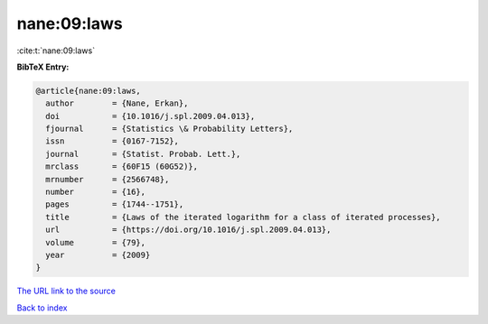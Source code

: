 nane:09:laws
============

:cite:t:`nane:09:laws`

**BibTeX Entry:**

.. code-block:: bibtex

   @article{nane:09:laws,
     author        = {Nane, Erkan},
     doi           = {10.1016/j.spl.2009.04.013},
     fjournal      = {Statistics \& Probability Letters},
     issn          = {0167-7152},
     journal       = {Statist. Probab. Lett.},
     mrclass       = {60F15 (60G52)},
     mrnumber      = {2566748},
     number        = {16},
     pages         = {1744--1751},
     title         = {Laws of the iterated logarithm for a class of iterated processes},
     url           = {https://doi.org/10.1016/j.spl.2009.04.013},
     volume        = {79},
     year          = {2009}
   }

`The URL link to the source <https://doi.org/10.1016/j.spl.2009.04.013>`__


`Back to index <../By-Cite-Keys.html>`__
